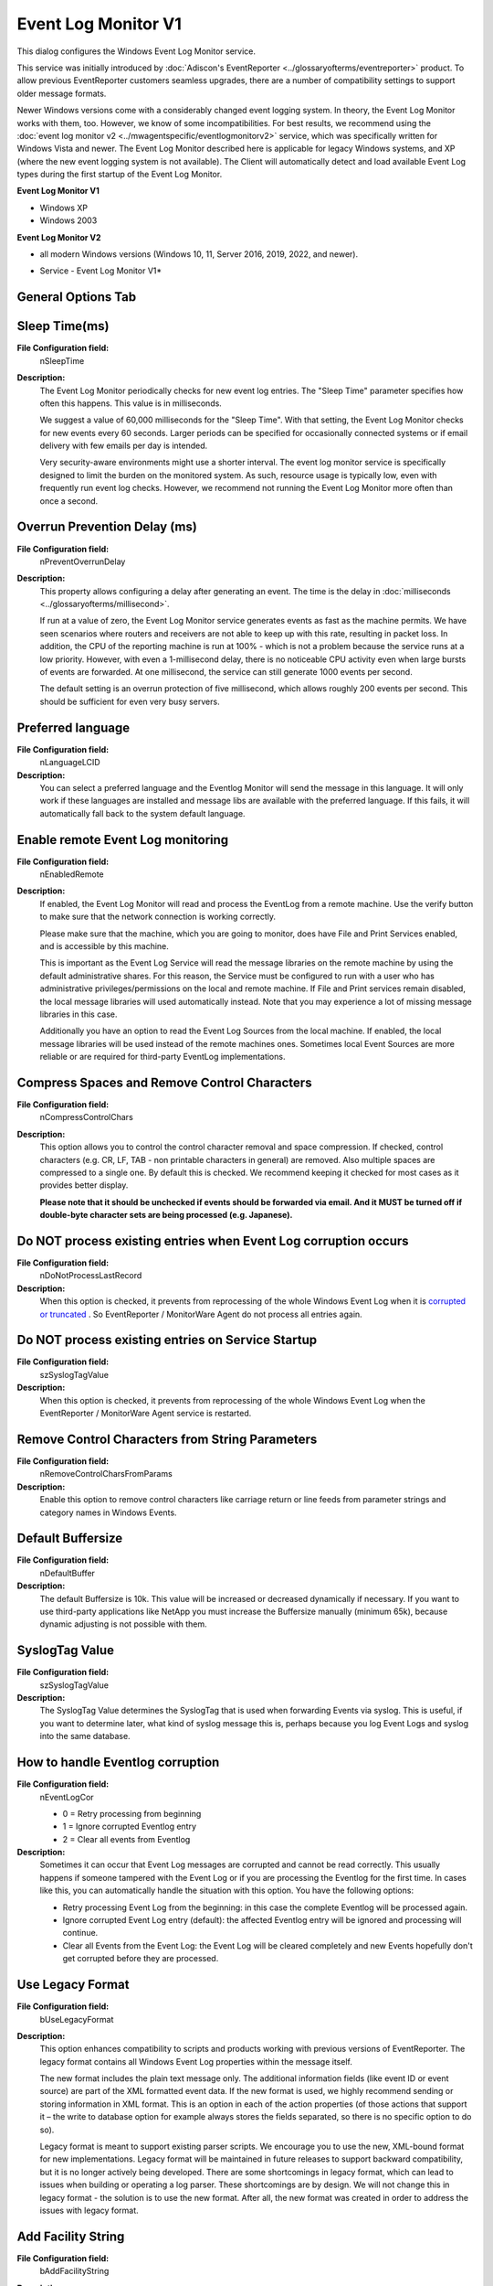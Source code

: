 Event Log Monitor V1
====================

This dialog configures the Windows Event Log Monitor service.

This service was initially introduced by :doc:`Adiscon's EventReporter <../glossaryofterms/eventreporter>` product.
To allow previous EventReporter customers seamless upgrades, there are a number
of compatibility settings to support older message formats.

Newer Windows versions come with a considerably changed event logging system.
In theory, the Event Log Monitor works with them, too. However, we know of some
incompatibilities.
For best results, we recommend using the :doc:`event log monitor v2 <../mwagentspecific/eventlogmonitorv2>`
service, which was specifically written for Windows Vista and newer.
The Event Log Monitor described here is applicable for legacy Windows systems,
and XP (where the new event logging system is not available). The Client will
automatically detect and load available Event Log types during the first
startup of the Event Log Monitor.


**Event Log Monitor V1**


* Windows XP
* Windows 2003


**Event Log Monitor V2**

* all modern Windows versions (Windows 10, 11, Server 2016, 2019, 2022, and newer).


.. image:: ../images/eventlogmonitorv1-general.png
   :width: 100%

* Service - Event Log Monitor V1*

General Options Tab
^^^^^^^^^^^^^^^^^^^

Sleep Time(ms)
^^^^^^^^^^^^^^

**File Configuration field:**
  nSleepTime

**Description:**
  The Event Log Monitor periodically checks for new event log entries. The
  "Sleep Time" parameter specifies how often this happens. This value is in
  milliseconds.

  We suggest a value of 60,000 milliseconds for the "Sleep Time". With that
  setting, the Event Log Monitor checks for new events every 60 seconds. Larger
  periods can be specified for occasionally connected systems or if email
  delivery with few emails per day is intended.

  Very security-aware environments might use a shorter interval. The event log
  monitor service is specifically designed to limit the burden on the monitored
  system. As such, resource usage is typically low, even with frequently run
  event log checks. However, we recommend not running the Event Log Monitor
  more often than once a second.



Overrun Prevention Delay (ms)
^^^^^^^^^^^^^^^^^^^^^^^^^^^^^

**File Configuration field:**
  nPreventOverrunDelay

**Description:**
  This property allows configuring a delay after generating an event. The time
  is the delay in :doc:`milliseconds <../glossaryofterms/millisecond>`.

  If run at a value of zero, the Event Log Monitor service generates events as
  fast as the machine permits. We have seen scenarios where routers and
  receivers are not able to keep up with this rate, resulting in packet loss.
  In addition, the CPU of the reporting machine is run at 100% - which is not a
  problem because the service runs at a low priority. However, with even a
  1-millisecond delay, there is no noticeable CPU activity even when large
  bursts of events are forwarded. At one millisecond, the service can still
  generate 1000 events per second.

  The default setting is an overrun protection of five millisecond, which
  allows roughly 200 events per second. This should be sufficient for even very
  busy servers.



Preferred language
^^^^^^^^^^^^^^^^^^

**File Configuration field:**
  nLanguageLCID

**Description:**
  You can select a preferred language and the Eventlog Monitor will send the
  message in this language. It will only work if these languages are installed
  and message libs are available with the preferred language. If this fails, it
  will automatically fall back to the system default language.



Enable remote Event Log monitoring
^^^^^^^^^^^^^^^^^^^^^^^^^^^^^^^^^^

**File Configuration field:**
  nEnabledRemote

**Description:**
  If enabled, the Event Log Monitor will read and process the EventLog from a
  remote machine. Use the verify button to make sure that the network
  connection is working correctly.

  Please make sure that the machine, which you are going to monitor, does have
  File and Print Services enabled, and is accessible by this machine.

  This is important as the Event Log Service will read the message libraries on
  the remote machine by using the default administrative shares. For this
  reason, the Service must be configured to run with a user who has
  administrative privileges/permissions on the local and remote machine. If
  File and Print services remain disabled, the local message libraries will
  used automatically instead. Note that you may experience a lot of missing
  message libraries in this case.

  Additionally you have an option to read the Event Log Sources from the local
  machine. If enabled, the local message libraries will be used instead of the
  remote machines ones. Sometimes local Event Sources are more reliable or are
  required for third-party EventLog implementations.



Compress Spaces and Remove Control Characters
^^^^^^^^^^^^^^^^^^^^^^^^^^^^^^^^^^^^^^^^^^^^^

**File Configuration field:**
  nCompressControlChars

**Description:**
  This option allows you to control the control character removal and space
  compression. If checked, control characters (e.g. CR, LF, TAB - non printable
  characters in general) are removed. Also multiple spaces are compressed to a
  single one. By default this is checked. We recommend keeping it checked for
  most cases as it provides better display.

  **Please note that it should be unchecked if events should be forwarded via email. And it MUST be turned off if double-byte character sets are being
  processed (e.g. Japanese).**



Do NOT process existing entries when Event Log corruption occurs
^^^^^^^^^^^^^^^^^^^^^^^^^^^^^^^^^^^^^^^^^^^^^^^^^^^^^^^^^^^^^^^^

**File Configuration field:**
  nDoNotProcessLastRecord

**Description:**
  When this option is checked, it prevents from reprocessing of the whole
  Windows Event Log when it is `corrupted or truncated
  <https://www.mwagent.com/faq/general-questions/what-does-event-id-1011-mean/>`_ .
  So EventReporter / MonitorWare Agent do not process all entries again.



Do NOT process existing entries on Service Startup
^^^^^^^^^^^^^^^^^^^^^^^^^^^^^^^^^^^^^^^^^^^^^^^^^^

**File Configuration field:**
  szSyslogTagValue

**Description:**
  When this option is checked, it prevents from reprocessing of the whole
  Windows Event Log when the EventReporter / MonitorWare Agent service is
  restarted.



Remove Control Characters from String Parameters
^^^^^^^^^^^^^^^^^^^^^^^^^^^^^^^^^^^^^^^^^^^^^^^^

**File Configuration field:**
  nRemoveControlCharsFromParams

**Description:**
  Enable this option to remove control characters like carriage return or line
  feeds from parameter strings and category names in Windows Events.



Default Buffersize
^^^^^^^^^^^^^^^^^^

**File Configuration field:**
  nDefaultBuffer

**Description:**
  The default Buffersize is 10k. This value will be increased or decreased
  dynamically if necessary. If you want to use third-party applications like
  NetApp you must increase the Buffersize manually (minimum 65k), because
  dynamic adjusting is not possible with them.



SyslogTag Value
^^^^^^^^^^^^^^^

**File Configuration field:**
  szSyslogTagValue

**Description:**
  The SyslogTag Value determines the SyslogTag that is used when forwarding
  Events via syslog. This is useful, if you want to determine later, what kind
  of syslog message this is, perhaps because you log Event Logs and syslog into
  the same database.



How to handle Eventlog corruption
^^^^^^^^^^^^^^^^^^^^^^^^^^^^^^^^^

**File Configuration field:**
  nEventLogCor

  * 0 = Retry processing from beginning
  * 1 = Ignore corrupted Eventlog entry
  * 2 = Clear all events from Eventlog

**Description:**
  Sometimes it can occur that Event Log messages are corrupted and cannot be
  read correctly. This usually happens if someone tampered with the Event Log
  or if you are processing the Eventlog for the first time. In cases like this,
  you can automatically handle the situation with this option. You have the
  following options:

  - Retry processing Event Log from the beginning: in this case the complete
    Eventlog will be processed again.
  - Ignore corrupted Event Log entry (default): the affected Eventlog entry
    will be ignored and processing will continue.
  - Clear all Events from the Event Log: the Event Log will be cleared
    completely and new Events hopefully don't get corrupted before they are
    processed.



Use Legacy Format
^^^^^^^^^^^^^^^^^

**File Configuration field:**
  bUseLegacyFormat

**Description:**
  This option enhances compatibility to scripts and products working with
  previous versions of EventReporter. The legacy format contains all Windows
  Event Log properties within the message itself.

  The new format includes the plain text message only. The additional
  information fields (like event ID or event source) are part of the XML
  formatted event data. If the new format is used, we highly recommend sending
  or storing information in XML format. This is an option in each of the action
  properties (of those actions that support it – the write to database option
  for example always stores the fields separated, so there is no specific
  option to do so).

  Legacy format is meant to support existing parser scripts. We encourage you
  to use the new, XML-bound format for new implementations. Legacy format will be
  maintained in future releases to support backward compatibility, but it is no
  longer actively being developed. There are some shortcomings in legacy
  format, which can lead to issues when building or operating a log parser.
  These shortcomings are by design. We will not change this in legacy format -
  the solution is to use the new format. After all, the new format was created
  in order to address the issues with legacy format.



Add Facility String
^^^^^^^^^^^^^^^^^^^

**File Configuration field:**
  bAddFacilityString

**Description:**
  If checked, facility identification is prepended to the message text
  generated. This parameter enhances compatibility with existing Syslog
  programs and greatly facilitates parsing the generated entries on the Syslog
  server. We strongly encourage users to use this enhancement.

  **This setting only applies if the "Use Legacy Format" option is checked**. Otherwise, it does not have any meaning and consequently cannot be configured
  in that case.



Add Username
^^^^^^^^^^^^

**File Configuration field:**
  nAddUserName

**Description:**
  If checked, the Windows user that generated the event log entry is
  transmitted. If unchecked, this information is not forwarded. This is a
  configurable option for customers who have written parsing scripts for a
  previous format which did not contain Usernames. This option must also be
  unchecked if MoniLog is used.

  **This setting only applies if the "Use Legacy Format" option is checked.**
  Otherwise, it does not have any meaning and consequently cannot be configured
  in that case.



Add Logtype
^^^^^^^^^^^

**File Configuration field:**
  nAddLogType
**Description:**
  If checked, then log types e.g. system, security etc. is prepended to the
  generated message.

  **This setting only applies if the "Use Legacy Format" option is checked.**
  Otherwise, it does not have any meaning and consequently cannot be configured
  in that case.



Syslog Message Numbers
^^^^^^^^^^^^^^^^^^^^^^

**File Configuration field:**
  bShowSyslogMsgNbr

**Description:**
  If checked, a continuously advancing message number is prepended to the
  generated message. This is useful for Syslog delivery to make sure that all
  messages have been received at the remote server

  **This setting only applies if the "Use Legacy Format" option is checked.**
  Otherwise, it does not have any meaning and consequently cannot be configured
  in that case.



Delay writing LastRecord
^^^^^^^^^^^^^^^^^^^^^^^^

**File Configuration field:**
  nEnableLastRecordDelay

**Description:**
  Enables the LastRecord writeback delay to the configured properties below.



Save after amount of entries
^^^^^^^^^^^^^^^^^^^^^^^^^^^^

**File Configuration field:**
  nLastRecordDelayCount

**Description:**
  The LastRecord will be written after the amount of processed event log entries
  that are specified here.

Event Channels Tab
------------------

.. image:: ../images/eventlogmonitorv1-eventchannels.png
   :width: 100%

* Service - Event Log Monitor V1 Channels Tab*


**Event Log Channels**
  They are basically a list of the different log types. The corresponding log
  is only be processed if the respective "Enable" checkbox is checked. The
  parameters are common to all logs and are explained only once.


Report Truncated Log
^^^^^^^^^^^^^^^^^^^^

**File Configuration field:**
  bReportTruncatedLog

**Description:**
  Windows event logs can be truncated programmatically or via the Windows Event
  Viewer program. When a log is truncated, all information is erased from it.
  Any entries not already processed by the service are lost.

  The service detects event log truncation. If "Report Truncated Log" is
  checked, it generates a separate message stating the truncation. This option
  is most useful in environments where truncation is not expected and as such
  might be an indication of system compromise.

  If you regularly truncate the Windows Event Logs as part of your day-to-day
  operation, we suggest you turn this option off. In this case, we also
  recommend using a short sleep period (for example 10,000 which is 10 seconds)
  to avoid losing log entries.



Do NOT process existing entries
^^^^^^^^^^^^^^^^^^^^^^^^^^^^^^^

**File Configuration field:**
  nNoExistingEntries

**Description:**
  If you do not want to get a dump of an existing specific Windows Event Log
  then use this option. When MonitorWare Agent / EventReporter are restarted it
  will start processing after that last entry and do not look for the previous
  entries.



Try to convert Security IDs (SID) to Object Names
^^^^^^^^^^^^^^^^^^^^^^^^^^^^^^^^^^^^^^^^^^^^^^^^^

**File Configuration field:**
  nTryConvSIDtoObj

**Description:**
  With this option you can convert Security ID's (SIDs) to object names. You
  can enable this feature in the advanced configuration of each event log type
  in the Event Log Monitor service. Simple check the "Try to convert Security
  IDs (SID) to Object Names" option.

  **Note that only the Security event log has this feature enabled by default. For all other event log types this feature is disabled by default.**



Try to convert Active Directory Object Classes
^^^^^^^^^^^^^^^^^^^^^^^^^^^^^^^^^^^^^^^^^^^^^^

**File Configuration field:**
  nTryConvertDsClasses

**Description:**
  With this option you can convert ActiveDirectory Schema GUID's from Security
  Events on Domain Controllers to object names. For example Event 565, which
  usually has a lot of these Schema GUID's! The GUID's are internally cached to
  speed up EventLog processing operations.

  **Note that only the Security event log has this feature enabled by default. For all other event log types this feature is disabled by default.**



Use Checksum to verify the last processed event
^^^^^^^^^^^^^^^^^^^^^^^^^^^^^^^^^^^^^^^^^^^^^^^

**File Configuration field:**
  nEventUseChecksum

**Description:**
  A checksum of the last processed Event will be stored along with the
  LastRecord of an event log. This checksum is checked during each iteration. If
  the checksum does not match , we consider the EventLog has been altered,
  cleared, or something else happened. In this case the EventLog is being
  reprocessed from the beginning.

  Please note: This option will prevent you from modifying the LastRecord
  value. If you do, the whole EventLog will be reprocessed! Please note that
  this behavior is by design and cannot be avoided. So we recommend to use this
  feature only if you intend to double check if the LastRecord value is valid.



Always search for the last processed Event using this Checksum
^^^^^^^^^^^^^^^^^^^^^^^^^^^^^^^^^^^^^^^^^^^^^^^^^^^^^^^^^^^^^^

**File Configuration field:**
  nEventScanLastEventByChecksum

**Description:**
  Usually, the last processed Event is determined by the LastRecord value. If
  the Checksum to verify the last processed Event is activated, then the
  option to always search for the last processed Event using the Checksum is
  available. When activated, the last processed Event will also be always
  determined by the Checksum, not the LastRecord value.



Syslog Facility
^^^^^^^^^^^^^^^

**File Configuration field:**
  nFacility

**Description:**
  The :doc:`syslog facility <../glossaryofterms/syslogfacility>` to map
  information units stemming from this log to. Most useful if the message is to
  forward to a Syslog daemon.



Last Record
^^^^^^^^^^^

**File Configuration field:**
  nLastRecord

**Description:**
  Windows Event Log records are numbered serially, starting at one. The service
  records the last record processed. This textbox allows you to override this
  value.

  **Use it with caution!**

  If you would like a complete dump of a specific Windows Event Log, reset the
  "Last Record" to zero with the reset button. If you missed some events,
  simply reset it to some lower value than currently set. It is possible to set
  "Last Record" to a higher value. This suspends event reporting until that
  record has been created. We strongly discourage to use this feature unless
  definitely needed.



Read Eventlog from File
^^^^^^^^^^^^^^^^^^^^^^^

**File Configuration field:**
  nReadFromFile

**Description:**
  When enabled, the Eventlog is read from a file instead from the system.



File Path Name
^^^^^^^^^^^^^^

**File Configuration field:**
  szLogFileName

**Description:**
  It defines that which file to be read, only available when "Read Eventlog
  From File" is enabled.



Type of Eventlog
^^^^^^^^^^^^^^^^

**File Configuration field:**
  szLogType

**Description:**
  It defines as which type of event log from file is handled. This is important
  to read the correct message libs from the system.



Enable date replacement characters
^^^^^^^^^^^^^^^^^^^^^^^^^^^^^^^^^^

**File Configuration field:**
  nEnableDateReplacements

**description:**
  Allow the use of dynamic files/paths when using evt files. The same
  replacement characters as in the FileMonitor apply to this feature. A
  configured filename may look like this: ``C:\temp\evt_%Y%m%d.evt`` and would be replaced with ``C:\temp\evt_20130101.evt``.

  To support changing log file names, there are replacement characters
  available within the file name. These are:


  * %y Year with two digits (e.g. 2002 becomes "02")
  * %Y Year with 4 digits
  * %m Month with two digits (e.g. March becomes "03")
  * %M Minute with two digits
  * %d Day of month with two digits (e.g. March, 1st becomes "01")
  * %h Hour as two digits
  * %S Seconds as two digits. It is hardly believed that this ever be used in
    reality.
  * %w Weekday as one digit. 0 means Sunday, 1 Monday and so on.
  * %W Weekday as three-character string. Possible values are "Sun", "Mon",
    "Tue", "Wed", "Thu", "Fri", "Sat". This replacement character is most
    useful for DHCP log files.
  * %generatedfilename% It contains the fully generated filename (Can be useful
    for filtering).
  * %msgsep% Only available if enable in the advanced option of the File
    Monitor. This value contains the current used message separator. This is
    useful if you want to reconstruct messages where the separator is part of
    the message.
  * %msgseplast% Only available if enable in the advanced option of the File
    Monitor. This value contains the last used message separator. This is
    useful if you want to reconstruct messages where the separator is
    part of the message.


Offset in seconds
^^^^^^^^^^^^^^^^^

**File Configuration field:**
  nEnableDateReplacementsOffset

**Description:**
  When "Enable date replacement characters" is enabled, the current date will
  be used to generate the filenames. However in certain cases, there is a need
  to generate filenames with past or future dates. Negative values will
  generate past filenames, while positive values will generate filenames in the
  future. For example if you want to generate filenames from yesterday
  (24 hours back), use -84600 as offset.

Event Types to Log
------------------

These checkboxes allow local filtering of the event log. Filtering is based
on the Windows event type. There is a checkbox corresponding to each Windows
event type. Only checked event types will be processed. Unchecked ones will
be ignored.

Filtering out unnecessary log types at this level enhances system performance
because no information units will be generated and passed to the rule engine.
Thus, Adiscon strongly recommends dropping unnecessary log types.


Ruleset to use
^^^^^^^^^^^^^^

**File Configuration field:**
  szRuleSetName

**Description:**
  Name of the ruleset to be used for this service. The RuleSet name must be a
  valid RuleSet.


.. note::

  **If you intend to make the Event ID part of the actual Syslog message while forwarding to a Syslog server then you have to make some changes
  in the Event Log Monitor Settings.**

  `Click here
  <https://www.mwagent.com/faq/general-questions/how-can-i-make-event-id-part-of-the-actual-syslog-message-while-forwarding-to-a-syslog-server/>`_
  **to know the settings.**

  **The Event Log Monitor caches messages libraries. This greatly speeds up processing, but causes memory consumption for the cached libraries. By default,
  libraries are cached for 30 minutes. If memory consumption is too high, you
  may consider to lower the cache period. The cache is global to all event log
  monitors. As such, its size must be changed in the Engine specific Options Tab.**
  **Here you find the** :ref:`Resource Library Cache Options <Resource Library Cache Options>`

